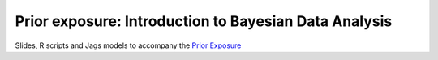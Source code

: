 Prior exposure: Introduction to Bayesian Data Analysis
======================================================

Slides, R scripts and Jags models to accompany the `Prior Exposure`_

.. _Prior Exposure:  http://www.priorexposure.org.uk
